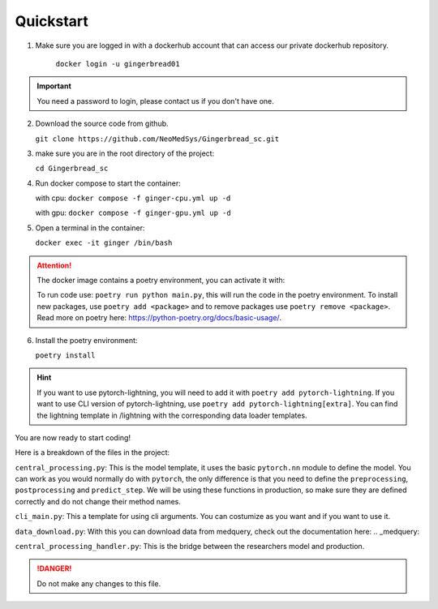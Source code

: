 Quickstart
==========

1. Make sure you are logged in with a dockerhub account that can access our private dockerhub repository.

    ``docker login -u gingerbread01``

.. important::
        
        You need a password to login, please contact us if you don't have one.

2. Download the source code from github.

   ``git clone https://github.com/NeoMedSys/Gingerbread_sc.git``

3. make sure you are in the root directory of the project:

   ``cd Gingerbread_sc``

4. Run docker compose to start the container:

   with cpu: ``docker compose -f ginger-cpu.yml up -d``

   with gpu: ``docker compose -f ginger-gpu.yml up -d``

5. Open a terminal in the container:

   ``docker exec -it ginger /bin/bash``

.. attention::
   The docker image contains a poetry environment, you can activate it with:

   To run code use: ``poetry run python main.py``, this will run the code in the poetry environment. To install new packages, use ``poetry add <package>`` and to remove packages use ``poetry remove <package>``. Read more on poetry here: https://python-poetry.org/docs/basic-usage/.

6. Install the poetry environment:

   ``poetry install``

.. hint::
        
        If you want to use pytorch-lightning, you will need to add it with ``poetry add pytorch-lightning``. If you want to use CLI version of pytorch-lightning, use ``poetry add pytorch-lightning[extra]``.
        You can find the lightning template in /lightning with the corresponding data loader templates.
   

You are now ready to start coding!

Here is a breakdown of the files in the project:

``central_processing.py``: This is the model template, it uses the basic ``pytorch.nn`` module to define the model. You can work as you would normally do with ``pytorch``, the only difference is that you need to define the ``preprocessing``, ``postprocessing`` and ``predict_step``. We will be using these functions in production, so make sure they are defined correctly and do not change their method names.

``cli_main.py``: This a template for using cli arguments. You can costumize as you want and if you want to use it.

``data_download.py``: With this you can download data from medquery, check out the documentation here: .. _medquery:

``central_processing_handler.py``: This is the bridge between the researchers model and production. 

.. danger::
   Do not make any changes to this file.
